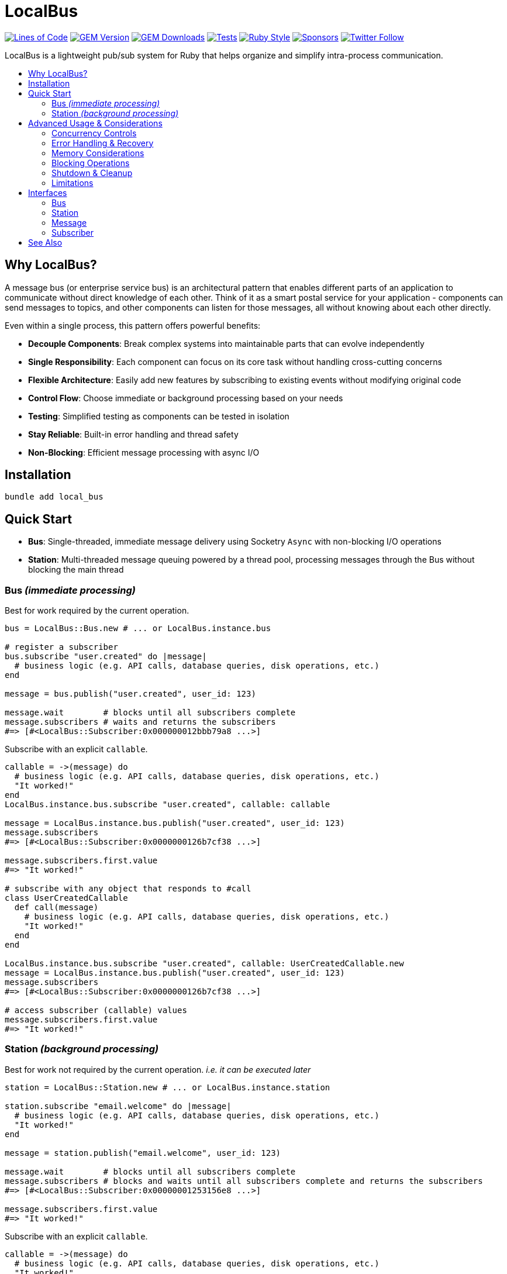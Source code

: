 = LocalBus
:doctype: article
:toc:
:toc-title:
:toc-placement: preamble
:icons: font
:source-highlighter: highlight.js
:experimental:
:description: A lightweight pub/sub system for Ruby that helps organize and simplify intra-process communication.
:keywords: Ruby, pub/sub, message bus, event bus, async, concurrency

[preamble]
image:https://img.shields.io/badge/loc-341-47d299.svg[Lines of Code, link="http://blog.codinghorror.com/the-best-code-is-no-code-at-all/"]
image:https://img.shields.io/gem/v/local_bus[GEM Version, link="https://rubygems.org/gems/local_bus"]
image:https://img.shields.io/gem/dt/local_bus[GEM Downloads, link="https://rubygems.org/gems/local_bus"]
image:https://github.com/hopsoft/local_bus/actions/workflows/tests.yml/badge.svg[Tests, link="https://github.com/hopsoft/local_bus/actions"]
image:https://img.shields.io/badge/style-standard-168AFE?logo=ruby&logoColor=FE1616[Ruby Style, link="https://github.com/testdouble/standard"]
image:https://img.shields.io/github/sponsors/hopsoft?color=eb4aaa&logo=GitHub%20Sponsors[Sponsors, link="https://github.com/sponsors/hopsoft"]
image:https://img.shields.io/twitter/url?label=%40hopsoft&style=social&url=https%3A%2F%2Ftwitter.com%2Fhopsoft[Twitter Follow, link="https://twitter.com/hopsoft"]

[.lead]
LocalBus is a lightweight pub/sub system for Ruby that helps organize and simplify intra-process communication.

== Why LocalBus?

A message bus (or enterprise service bus) is an architectural pattern that enables different parts of an application to communicate without direct knowledge of each other. Think of it as a smart postal service for your application - components can send messages to topics, and other components can listen for those messages, all without knowing about each other directly.

Even within a single process, this pattern offers powerful benefits:

* *Decouple Components*: Break complex systems into maintainable parts that can evolve independently
* *Single Responsibility*: Each component can focus on its core task without handling cross-cutting concerns
* *Flexible Architecture*: Easily add new features by subscribing to existing events without modifying original code
* *Control Flow*: Choose immediate or background processing based on your needs
* *Testing*: Simplified testing as components can be tested in isolation
* *Stay Reliable*: Built-in error handling and thread safety
* *Non-Blocking*: Efficient message processing with async I/O

== Installation

[source,sh]
----
bundle add local_bus
----

== Quick Start

* *Bus*: Single-threaded, immediate message delivery using Socketry `Async` with non-blocking I/O operations
* *Station*: Multi-threaded message queuing powered by a thread pool, processing messages through the Bus without blocking the main thread

=== Bus _(immediate processing)_

Best for work required by the current operation.

[source,ruby]
----
bus = LocalBus::Bus.new # ... or LocalBus.instance.bus

# register a subscriber
bus.subscribe "user.created" do |message|
  # business logic (e.g. API calls, database queries, disk operations, etc.)
end

message = bus.publish("user.created", user_id: 123)

message.wait        # blocks until all subscribers complete
message.subscribers # waits and returns the subscribers
#=> [#<LocalBus::Subscriber:0x000000012bbb79a8 ...>]
----

Subscribe with an explicit `callable`.

[source,ruby]
----
callable = ->(message) do
  # business logic (e.g. API calls, database queries, disk operations, etc.)
  "It worked!"
end
LocalBus.instance.bus.subscribe "user.created", callable: callable

message = LocalBus.instance.bus.publish("user.created", user_id: 123)
message.subscribers
#=> [#<LocalBus::Subscriber:0x0000000126b7cf38 ...>]

message.subscribers.first.value
#=> "It worked!"

# subscribe with any object that responds to #call
class UserCreatedCallable
  def call(message)
    # business logic (e.g. API calls, database queries, disk operations, etc.)
    "It worked!"
  end
end

LocalBus.instance.bus.subscribe "user.created", callable: UserCreatedCallable.new
message = LocalBus.instance.bus.publish("user.created", user_id: 123)
message.subscribers
#=> [#<LocalBus::Subscriber:0x0000000126b7cf38 ...>]

# access subscriber (callable) values
message.subscribers.first.value
#=> "It worked!"
----

=== Station _(background processing)_

Best for work not required by the current operation. _i.e. it can be executed later_

[source,ruby]
----
station = LocalBus::Station.new # ... or LocalBus.instance.station

station.subscribe "email.welcome" do |message|
  # business logic (e.g. API calls, database queries, disk operations, etc.)
  "It worked!"
end

message = station.publish("email.welcome", user_id: 123)

message.wait        # blocks until all subscribers complete
message.subscribers # blocks and waits until all subscribers complete and returns the subscribers
#=> [#<LocalBus::Subscriber:0x00000001253156e8 ...>]

message.subscribers.first.value
#=> "It worked!"
----

Subscribe with an explicit `callable`.

[source,ruby]
----
callable = ->(message) do
  # business logic (e.g. API calls, database queries, disk operations, etc.)
  "It worked!"
end
LocalBus.instance.station.subscribe "email.welcome", callable: callable

message = LocalBus.instance.station.publish("email.welcome", user_id: 123)
message.subscribers
#=> [#<LocalBus::Subscriber:0x0000000126b7cf38 ...>]

message.subscribers.first.value
#=> "It worked!"

# you can use any object that responds to #call
class WelcomeEmailCallable
  def call(message)
    # business logic (e.g. API calls, database queries, disk operations, etc.)
    "It worked!"
  end
end

LocalBus.instance.station.subscribe "email.welcome", callable: WelcomeEmailCallable.new
message = LocalBus.instance.station.publish("email.welcome", user_id: 123)
message.subscribers
#=> [#<LocalBus::Subscriber:0x0000000126b7cf38 ...>]

message.subscribers.first.value
#=> "It worked!"
----

== Advanced Usage & Considerations

=== Concurrency Controls

==== Bus

The Bus uses Async's Semaphore to limit resource consumption.
The configured `concurrency` limits how many operations can run at once.

[source,ruby]
----
# Configure concurrency limits for the Bus (default: Etc.nprocessors)
bus = LocalBus::Bus.new(concurrency: 10)
----

[NOTE]
====
When the max concurrency limit is reached, new publish operations will wait until a slot becomes available.
This helps to ensure we don't over utilize system resources.
====

==== Station

The Station uses a thread pool for multi-threaded message processing.

[source,ruby]
----
# Configure the pool size for the Station
station = LocalBus::Station.new(
  size: 5_000, # max queued messages allowed (default: 10_000)
  threads: 10, # max number of threads (default: Etc.nprocessors)
)
----

===== Message Priority

The Station supports assigning a priority to each message.
Messages with a higher priority are processed before lower priority messaages.

[source,ruby]
----
station = LocalBus.instance.station
station.publish("critical", priority: 10) # processed first
station.publish("important", priority: 5) # processed next
station.publish("default")                # processed last
----

=== Error Handling & Recovery

Both Bus and Station implement error boundaries to prevent individual subscriber failures from affecting other subscribers:

[source,ruby]
----
bus = LocalBus::Bus.new

bus.subscribe "user.created" do |message|
  raise "Something went wrong!"
  # never reached (business logic...)
end

bus.subscribe "user.created" do |message|
  # This still executes despite the error in the subscriber above
  # business logic (e.g. API calls, database queries, disk operations, etc.)
end

# The publish operation completes with partial success
message = bus.publish("user.created", user_id: 123)
errored_subscribers = message.subscribers.select(&:errored?)
#=> [#<LocalBus::Subscriber:0x000000011ebbcaf0 ...>]

errored_subscribers.first.error
#=> #<LocalBus::Subscriber::Error: Invocation failed! Something went wrong!>
----

=== Memory Considerations

Messages are held in memory until all subscribers have completed.
Consider this when publishing large payloads or during high load scenarios.

[source,ruby]
----
# memory-efficient publishing of large datasets
large_dataset.each_slice(100) do |batch|
  message = station.publish("data.process", items: batch)
  message.wait # wait before processing more messages
end
----

=== Blocking Operations

The Bus uses non-blocking I/O but can still be blocked by CPU-intensive operations.

[source,ruby]
----
# blocks the event loop
bus.subscribe "cpu.intensive" do |message|
  # CPU bound operation
end
----

=== Shutdown & Cleanup

The Station delays process exit in an attempt to flush the queue and avoid dropped messages.
This delay can be configured via the `:flush_delay` option in the constructor (default: 1).

[IMPORTANT]
====
Flushing makes a "best effort" to process all messages at exit, but it's not guaranteed.
Factor for potential message loss when designing your system.
For example, idempotency _i.e. messages that can be re-published without unintended side effects_.
====

=== Limitations

* The Bus is single-threaded - long-running or CPU-bound subscribers can impact latency
* The Station may drop messages at process exit _(messages are not persisted between process restarts)_
* No distributed support - the message broker is limited to single process _(intra-process)_
* Large message payloads may impact memory usage, especially under high load
* No built-in retry mechanism for failed subscribers _(subscribers expose an error property, but you'll need to check and handle such errors)_

Consider these limitations when designing your system architecture.

== Interfaces

=== Bus

[cols="2,1,2,3"]
|===
|Method |Arguments |Return Type |Description

|`initialize`
|`:concurrency` => `Etc.nprocessors`
|`Bus`
|Creates a new Bus instance with specified max concurrency

|`concurrency`
|
|`Integer`
|Returns the maximum number of concurrent tasks

|`concurrency=`
|`value`
|`Integer`
|Sets the max concurrency

|`topics`
|
|`Array[String]`
|Returns array of registered topic names

|`subscriptions`
|
|`Hash[String, Array[callable]]`
|Returns hash mapping topics to their subscribers

|`subscribe`
|`topic`, `:callable: (Message) -> untyped` => `nil`, `&block: (Message) -> untyped`
|`self`
|Subscribes a callable to a topic. Provide either callable or block.

|`unsubscribe`
|`topic`, `:callable: (Message) -> untyped`
|`self`
|Unsubscribes a callable from a topic

|`unsubscribe_all`
|`topic`
|`self`
|Removes all subscribers from a topic

|`with_topic`
|`topic`, `&block: (String) -> void`
|`void`
|Executes block and unsubscribes all from topic afterwards

|`publish`
|`topic`, `:timeout: Float` => `60`, `**payload: Hash`
|`Message`
|Publishes message to topic with optional timeout and payload

|`publish_message`
|`message`, `:priority` => `1`
|`Message`
|Publishes a pre-constructed Message object to queue
|===

=== Station

[cols="2,1,2,3"]
|===
|Method |Arguments |Return Type |Description

|`initialize`
|`:bus` => `Bus.new`, `:interval` => `0.01`, `:size` => `10_000`, `:threads` => `Etc.nprocessors`, `:timeout` => `60`, `:flush_delay` => `1`
|`void`
|Creates a new Station instance with specified configuration

|`bus`
|
|`Bus`
|Returns the Bus instance

|`interval`
|
|`Float`
|Returns queue polling interval in seconds

|`size`
|
|`Integer`
|Returns max queue size

|`threads`
|
|`Integer`
|Returns number of threads in use

|`timeout`
|
|`Float`
|Returns default timeout for message processing

|`start`
|`:interval` => `self.interval`, `:threads` => `self.threads`
|`void`
|Starts the station

|`stop`
|`:timeout` => `nil`
|`void`
|Stops the station

|`running?`
|
|`bool`
|Indicates if the station is running

|`pending`
|
|`Integer`
|Returns number of pending unprocessed messages

|`subscribe`
|`topic`, `:callable` => `nil`, `&block`
|`self`
|Subscribes a callable to a topic. Provide either callable or block.

|`unsubscribe`
|`topic`
|`self`
|Unsubscribes from a topic

|`unsubscribe_all`
|`topic`
|`self`
|Removes all subscribers from a topic

|`publish`
|`topic`, `:priority` => `1`, `:timeout` => `self.timeout`, `**payload`
|`Message`
|Publishes message to queue with optional priority and timeout

|`publish_message`
|`message`, `:priority` => `1`
|`Message`
|Publishes a pre-constructed Message object to queue
|===

=== Message

[cols="2,1,2,3"]
|===
|Method |Arguments |Return Type |Description

|`initialize`
|`topic`, `:timeout` => `nil`, `**payload`
|`Message`
|Creates a new Message instance with the given topic and payload

|`metadata`
|
|`Hash[Symbol, untyped]`
|Returns message metadata

|`id`
|
|`String`
|Returns unique identifier for the message

|`topic`
|
|`String`
|Returns message topic

|`payload`
|
|`Hash`
|Returns message payload

|`created_at`
|
|`Time`
|Returns time when message was created

|`thread_id`
|
|`Integer`
|Returns ID of thread that created the message

|`timeout`
|
|`Float`
|Returns timeout for message processing in seconds

|`wait`
|`:interval` => `0.1`
|`void`
|Blocks and waits for message to process

|`subscribers`
|
|`Array[Subscriber]`
|Returns all subscribers after waiting for processing

|`to_h`
|
|`Hash[Symbol, untyped]`
|Converts message to a hash (alias for metadata)
|===

=== Subscriber

[cols="2,1,2,3"]
|===
|Method |Arguments |Return Type |Description

|`initialize`
|`callable`, `message`
|`Subscriber`
|Creates a new Subscriber instance with a callable and message

|`id`
|
|`Integer`
|Returns unique identifier for the subscriber

|`source_location`
|
|`Array[String, Integer]?`
|Returns file and line number where callable was defined

|`callable`
|
|`#call`
|Returns the callable object (Proc, lambda, etc.)

|`error`
|
|`Error?`
|Returns error if subscriber failed (after performing)

|`message`
|
|`Message`
|Returns message for the subscriber to process

|`metadata`
|
|`Hash[Symbol, untyped]`
|Returns metadata including timing, thread info, and message details

|`value`
|
|`untyped`
|Returns value returned by the callable (after performing)

|`performed?`
|
|`bool`
|Indicates if the subscriber has been performed

|`pending?`
|
|`bool`
|Indicates if the subscriber is pending/unperformed

|`errored?`
|
|`bool`
|Indicates if the subscriber has errored

|`perform`
|
|`void`
|Performs the subscriber's callable

|`timeout`
|`cause`
|`void`
|Marks subscriber as timed out with given cause

|`to_h`
|
|`Hash[Symbol, untyped]`
|Returns the subscriber's data as a hash
|===

== See Also

* link:https://github.com/discourse/message_bus[Message Bus] - A reliable and robust messaging bus for Ruby and Rack
* link:https://github.com/krisleech/wisper[Wisper] - A micro library providing Ruby objects with Publish-Subscribe capabilities
